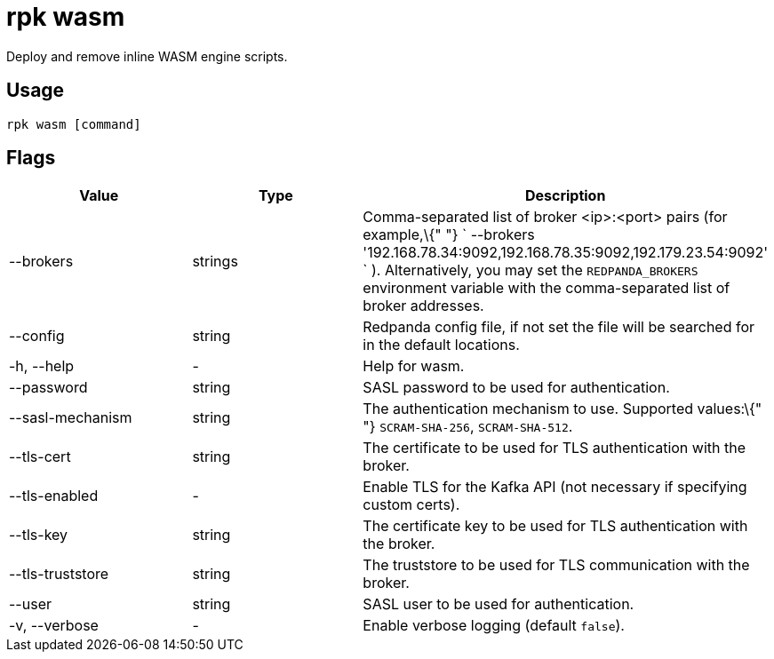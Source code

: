 = rpk wasm
:description: rpk wasm 

Deploy and remove inline WASM engine scripts.

== Usage

----
rpk wasm [command]
----

== Flags

[cols=",,",]
|===
|*Value* |*Type* |*Description*

|--brokers |strings |Comma-separated list of broker <ip>:<port> pairs
(for example,\{" "}
` --brokers '192.168.78.34:9092,192.168.78.35:9092,192.179.23.54:9092' `
). Alternatively, you may set the `REDPANDA_BROKERS` environment
variable with the comma-separated list of broker addresses.

|--config |string |Redpanda config file, if not set the file will be
searched for in the default locations.

|-h, --help |- |Help for wasm.

|--password |string |SASL password to be used for authentication.

|--sasl-mechanism |string |The authentication mechanism to use.
Supported values:\{" "} `SCRAM-SHA-256`, `SCRAM-SHA-512`.

|--tls-cert |string |The certificate to be used for TLS authentication
with the broker.

|--tls-enabled |- |Enable TLS for the Kafka API (not necessary if
specifying custom certs).

|--tls-key |string |The certificate key to be used for TLS
authentication with the broker.

|--tls-truststore |string |The truststore to be used for TLS
communication with the broker.

|--user |string |SASL user to be used for authentication.

|-v, --verbose |- |Enable verbose logging (default `false`).
|===
